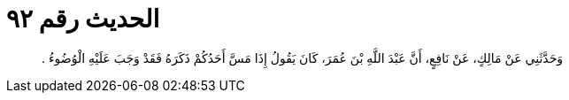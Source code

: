 
= الحديث رقم ٩٢

[quote.hadith]
وَحَدَّثَنِي عَنْ مَالِكٍ، عَنْ نَافِعٍ، أَنَّ عَبْدَ اللَّهِ بْنَ عُمَرَ، كَانَ يَقُولُ إِذَا مَسَّ أَحَدُكُمْ ذَكَرَهُ فَقَدْ وَجَبَ عَلَيْهِ الْوُضُوءُ ‏.‏